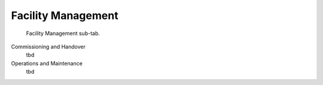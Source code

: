 Facility Management
===================

.. figure:: images/interface_property-editor_facility-management.png
   :alt: property editor facility management sub-tab

   Facility Management sub-tab.

Commissioning and Handover
   tbd

Operations and Maintenance
   tbd